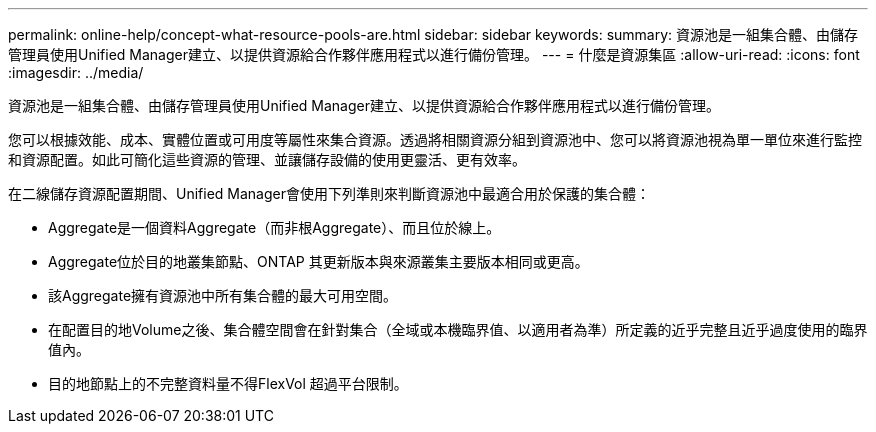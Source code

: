 ---
permalink: online-help/concept-what-resource-pools-are.html 
sidebar: sidebar 
keywords:  
summary: 資源池是一組集合體、由儲存管理員使用Unified Manager建立、以提供資源給合作夥伴應用程式以進行備份管理。 
---
= 什麼是資源集區
:allow-uri-read: 
:icons: font
:imagesdir: ../media/


[role="lead"]
資源池是一組集合體、由儲存管理員使用Unified Manager建立、以提供資源給合作夥伴應用程式以進行備份管理。

您可以根據效能、成本、實體位置或可用度等屬性來集合資源。透過將相關資源分組到資源池中、您可以將資源池視為單一單位來進行監控和資源配置。如此可簡化這些資源的管理、並讓儲存設備的使用更靈活、更有效率。

在二線儲存資源配置期間、Unified Manager會使用下列準則來判斷資源池中最適合用於保護的集合體：

* Aggregate是一個資料Aggregate（而非根Aggregate）、而且位於線上。
* Aggregate位於目的地叢集節點、ONTAP 其更新版本與來源叢集主要版本相同或更高。
* 該Aggregate擁有資源池中所有集合體的最大可用空間。
* 在配置目的地Volume之後、集合體空間會在針對集合（全域或本機臨界值、以適用者為準）所定義的近乎完整且近乎過度使用的臨界值內。
* 目的地節點上的不完整資料量不得FlexVol 超過平台限制。

